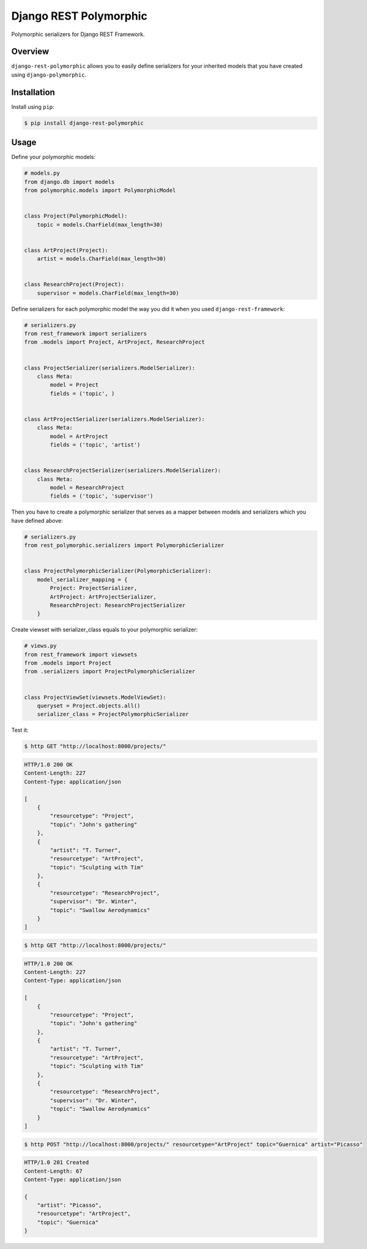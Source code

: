 =======================
Django REST Polymorphic
=======================

Polymorphic serializers for Django REST Framework.


Overview
--------

``django-rest-polymorphic`` allows you to easily define serializers for your inherited models that you have created using ``django-polymorphic``.


Installation
------------

Install using ``pip``:

.. code-block:: bash

    $ pip install django-rest-polymorphic


Usage
-----

Define your polymorphic models:

.. code-block:: python

    # models.py
    from django.db import models
    from polymorphic.models import PolymorphicModel


    class Project(PolymorphicModel):
        topic = models.CharField(max_length=30)


    class ArtProject(Project):
        artist = models.CharField(max_length=30)


    class ResearchProject(Project):
        supervisor = models.CharField(max_length=30)

Define serializers for each polymorphic model the way you did it when you used ``django-rest-framework``:

.. code-block:: python

    # serializers.py
    from rest_framework import serializers
    from .models import Project, ArtProject, ResearchProject


    class ProjectSerializer(serializers.ModelSerializer):
        class Meta:
            model = Project
            fields = ('topic', )


    class ArtProjectSerializer(serializers.ModelSerializer):
        class Meta:
            model = ArtProject
            fields = ('topic', 'artist')


    class ResearchProjectSerializer(serializers.ModelSerializer):
        class Meta:
            model = ResearchProject
            fields = ('topic', 'supervisor')

Then you have to create a polymorphic serializer that serves as a mapper between models and serializers which you have defined above:

.. code-block:: python

    # serializers.py
    from rest_polymorphic.serializers import PolymorphicSerializer


    class ProjectPolymorphicSerializer(PolymorphicSerializer):
        model_serializer_mapping = {
            Project: ProjectSerializer,
            ArtProject: ArtProjectSerializer,
            ResearchProject: ResearchProjectSerializer
        }

Create viewset with serializer_class equals to your polymorphic serializer:

.. code-block:: python

    # views.py
    from rest_framework import viewsets
    from .models import Project
    from .serializers import ProjectPolymorphicSerializer


    class ProjectViewSet(viewsets.ModelViewSet):
        queryset = Project.objects.all()
        serializer_class = ProjectPolymorphicSerializer

Test it:

.. code-block:: bash

    $ http GET "http://localhost:8000/projects/"

.. code-block:: http

    HTTP/1.0 200 OK
    Content-Length: 227
    Content-Type: application/json

    [
        {
            "resourcetype": "Project",
            "topic": "John's gathering"
        },
        {
            "artist": "T. Turner",
            "resourcetype": "ArtProject",
            "topic": "Sculpting with Tim"
        },
        {
            "resourcetype": "ResearchProject",
            "supervisor": "Dr. Winter",
            "topic": "Swallow Aerodynamics"
        }
    ]

.. code-block:: bash

    $ http GET "http://localhost:8000/projects/"

.. code-block:: http

    HTTP/1.0 200 OK
    Content-Length: 227
    Content-Type: application/json

    [
        {
            "resourcetype": "Project",
            "topic": "John's gathering"
        },
        {
            "artist": "T. Turner",
            "resourcetype": "ArtProject",
            "topic": "Sculpting with Tim"
        },
        {
            "resourcetype": "ResearchProject",
            "supervisor": "Dr. Winter",
            "topic": "Swallow Aerodynamics"
        }
    ]

.. code-block:: bash

    $ http POST "http://localhost:8000/projects/" resourcetype="ArtProject" topic="Guernica" artist="Picasso"

.. code-block:: http

    HTTP/1.0 201 Created
    Content-Length: 67
    Content-Type: application/json

    {
        "artist": "Picasso",
        "resourcetype": "ArtProject",
        "topic": "Guernica"
    }

